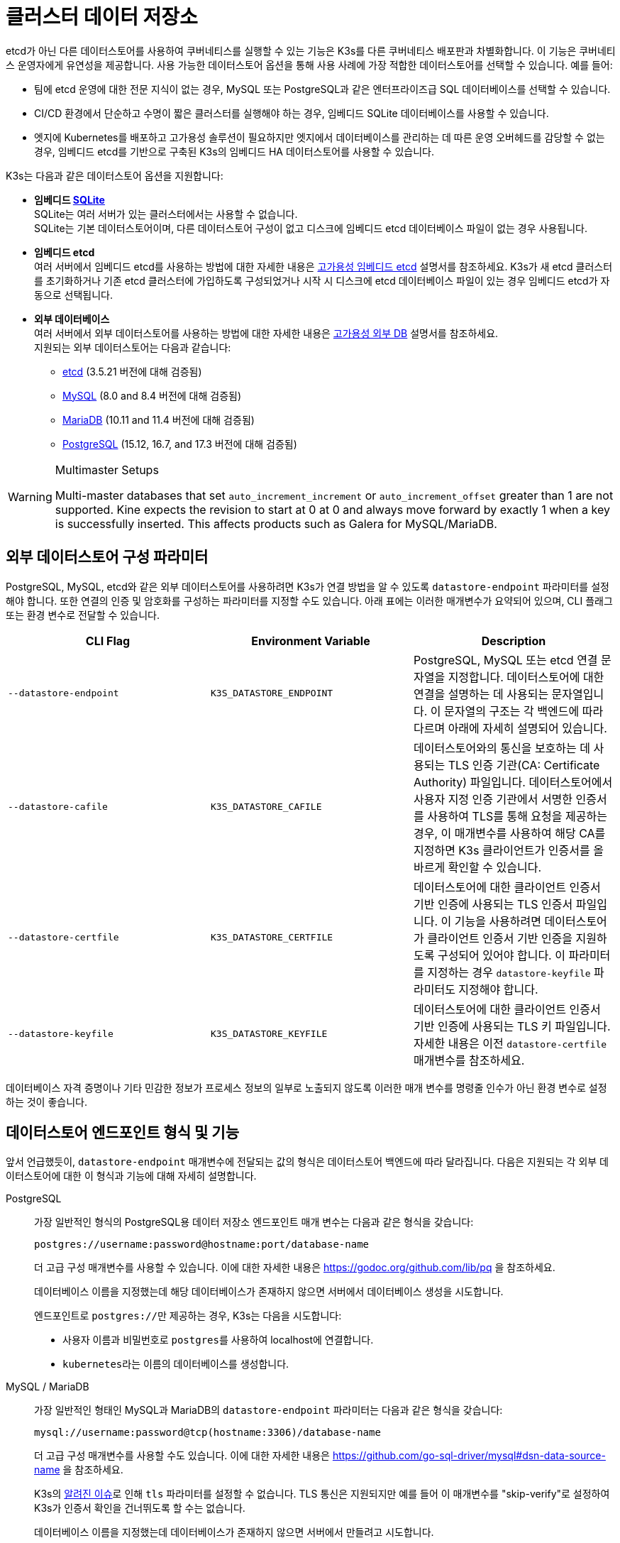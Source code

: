 = 클러스터 데이터 저장소

etcd가 아닌 다른 데이터스토어를 사용하여 쿠버네티스를 실행할 수 있는 기능은 K3s를 다른 쿠버네티스 배포판과 차별화합니다. 이 기능은 쿠버네티스 운영자에게 유연성을 제공합니다. 사용 가능한 데이터스토어 옵션을 통해 사용 사례에 가장 적합한 데이터스토어를 선택할 수 있습니다. 예를 들어:

* 팀에 etcd 운영에 대한 전문 지식이 없는 경우, MySQL 또는 PostgreSQL과 같은 엔터프라이즈급 SQL 데이터베이스를 선택할 수 있습니다.
* CI/CD 환경에서 단순하고 수명이 짧은 클러스터를 실행해야 하는 경우, 임베디드 SQLite 데이터베이스를 사용할 수 있습니다.
* 엣지에 Kubernetes를 배포하고 고가용성 솔루션이 필요하지만 엣지에서 데이터베이스를 관리하는 데 따른 운영 오버헤드를 감당할 수 없는 경우, 임베디드 etcd를 기반으로 구축된 K3s의 임베디드 HA 데이터스토어를 사용할 수 있습니다.

K3s는 다음과 같은 데이터스토어 옵션을 지원합니다:

* *임베디드 https://www.sqlite.org/index.html[SQLite]* +
SQLite는 여러 서버가 있는 클러스터에서는 사용할 수 없습니다. +
SQLite는 기본 데이터스토어이며, 다른 데이터스토어 구성이 없고 디스크에 임베디드 etcd 데이터베이스 파일이 없는 경우 사용됩니다.
* *임베디드 etcd* +
여러 서버에서 임베디드 etcd를 사용하는 방법에 대한 자세한 내용은 xref:datastore/ha-embedded.adoc[고가용성 임베디드 etcd] 설명서를 참조하세요.
K3s가 새 etcd 클러스터를 초기화하거나 기존 etcd 클러스터에 가입하도록 구성되었거나 시작 시 디스크에 etcd 데이터베이스 파일이 있는 경우 임베디드 etcd가 자동으로 선택됩니다.
* *외부 데이터베이스* +
여러 서버에서 외부 데이터스토어를 사용하는 방법에 대한 자세한 내용은 xref:datastore/ha.adoc[고가용성 외부 DB] 설명서를 참조하세요. +
지원되는 외부 데이터스토어는 다음과 같습니다:
 ** https://etcd.io/[etcd] (3.5.21 버전에 대해 검증됨)
 ** https://www.mysql.com/[MySQL] (8.0 and 8.4 버전에 대해 검증됨)
 ** https://mariadb.org/[MariaDB] (10.11 and 11.4 버전에 대해 검증됨)
 ** https://www.postgresql.org/[PostgreSQL] (15.12, 16.7, and 17.3 버전에 대해 검증됨)

[WARNING]
.Multimaster Setups
====
Multi-master databases that set `auto_increment_increment` or `auto_increment_offset` greater than 1 are not supported. Kine expects the revision to start at 0 at 0 and always move forward by exactly 1 when a key is successfully inserted. This affects products such as Galera for MySQL/MariaDB. 
====

[#_external_datastore_configuration_parameters]
== 외부 데이터스토어 구성 파라미터

PostgreSQL, MySQL, etcd와 같은 외부 데이터스토어를 사용하려면 K3s가 연결 방법을 알 수 있도록 `datastore-endpoint` 파라미터를 설정해야 합니다. 또한 연결의 인증 및 암호화를 구성하는 파라미터를 지정할 수도 있습니다. 아래 표에는 이러한 매개변수가 요약되어 있으며, CLI 플래그 또는 환경 변수로 전달할 수 있습니다.

|===
| CLI Flag | Environment Variable | Description

| `--datastore-endpoint`
| `K3S_DATASTORE_ENDPOINT`
| PostgreSQL, MySQL 또는 etcd 연결 문자열을 지정합니다. 데이터스토어에 대한 연결을 설명하는 데 사용되는 문자열입니다. 이 문자열의 구조는 각 백엔드에 따라 다르며 아래에 자세히 설명되어 있습니다.

| `--datastore-cafile`
| `K3S_DATASTORE_CAFILE`
| 데이터스토어와의 통신을 보호하는 데 사용되는 TLS 인증 기관(CA: Certificate Authority) 파일입니다. 데이터스토어에서 사용자 지정 인증 기관에서 서명한 인증서를 사용하여 TLS를 통해 요청을 제공하는 경우, 이 매개변수를 사용하여 해당 CA를 지정하면 K3s 클라이언트가 인증서를 올바르게 확인할 수 있습니다.

| `--datastore-certfile`
| `K3S_DATASTORE_CERTFILE`
| 데이터스토어에 대한 클라이언트 인증서 기반 인증에 사용되는 TLS 인증서 파일입니다. 이 기능을 사용하려면 데이터스토어가 클라이언트 인증서 기반 인증을 지원하도록 구성되어 있어야 합니다. 이 파라미터를 지정하는 경우 `datastore-keyfile` 파라미터도 지정해야 합니다.

| `--datastore-keyfile`
| `K3S_DATASTORE_KEYFILE`
| 데이터스토어에 대한 클라이언트 인증서 기반 인증에 사용되는 TLS 키 파일입니다. 자세한 내용은 이전 `datastore-certfile` 매개변수를 참조하세요.
|===

데이터베이스 자격 증명이나 기타 민감한 정보가 프로세스 정보의 일부로 노출되지 않도록 이러한 매개 변수를 명령줄 인수가 아닌 환경 변수로 설정하는 것이 좋습니다.

[#_datastore_endpoint_format_and_functionality]
== 데이터스토어 엔드포인트 형식 및 기능

앞서 언급했듯이, `datastore-endpoint` 매개변수에 전달되는 값의 형식은 데이터스토어 백엔드에 따라 달라집니다. 다음은 지원되는 각 외부 데이터스토어에 대한 이 형식과 기능에 대해 자세히 설명합니다.

[tabs,sync-group-id=ext-db]
======
PostgreSQL::
+
--
가장 일반적인 형식의 PostgreSQL용 데이터 저장소 엔드포인트 매개 변수는 다음과 같은 형식을 갖습니다:

`postgres://username:password@hostname:port/database-name`

더 고급 구성 매개변수를 사용할 수 있습니다. 이에 대한 자세한 내용은 https://godoc.org/github.com/lib/pq 을 참조하세요.

데이터베이스 이름을 지정했는데 해당 데이터베이스가 존재하지 않으면 서버에서 데이터베이스 생성을 시도합니다.

엔드포인트로 ``postgres://``만 제공하는 경우, K3s는 다음을 시도합니다:

* 사용자 이름과 비밀번호로 ``postgres``를 사용하여 localhost에 연결합니다.
* ``kubernetes``라는 이름의 데이터베이스를 생성합니다.
--

MySQL / MariaDB::
+
--
가장 일반적인 형태인 MySQL과 MariaDB의 `datastore-endpoint` 파라미터는 다음과 같은 형식을 갖습니다:

`mysql://username:password@tcp(hostname:3306)/database-name`

더 고급 구성 매개변수를 사용할 수도 있습니다. 이에 대한 자세한 내용은 https://github.com/go-sql-driver/mysql#dsn-data-source-name 을 참조하세요.

K3s의 https://github.com/k3s-io/k3s/issues/1093[알려진 이슈]로 인해 `tls` 파라미터를 설정할 수 없습니다. TLS 통신은 지원되지만 예를 들어 이 매개변수를 "skip-verify"로 설정하여 K3s가 인증서 확인을 건너뛰도록 할 수는 없습니다.

데이터베이스 이름을 지정했는데 데이터베이스가 존재하지 않으면 서버에서 만들려고 시도합니다.

엔드포인트로 ``mysql://``만 제공하는 경우, K3s는 다음을 시도합니다:

* `root` 사용자와 비밀번호를 사용하지 않고 ``/var/run/mysqld/mysqld.sock``에서 MySQL 소켓에 연결합니다.
* ``kubernetes``라는 이름의 데이터베이스를 생성합니다.
--

etcd::
+
--
가장 일반적인 형태인 etcd의 `datastore-endpoint` 파라미터의 형식은 다음과 같습니다:

`\https://etcd-host-1:2379,https://etcd-host-2:2379,https://etcd-host-3:2379\`

위는 일반적인 세 개의 노드인 etcd 클러스터를 가정합니다. 이 매개변수는 쉼표로 구분된 하나 이상의 etcd URL을 사용할 수 있습니다.
--
======
